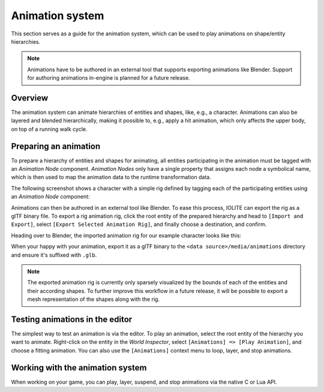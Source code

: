 .. _animation_system:

Animation system
================

This section serves as a guide for the animation system, which can be used to play animations on shape/entity hierarchies.

.. note:: Animations have to be authored in an external tool that supports exporting animations like Blender. Support for authoring animations in-engine is planned for a future release.

Overview
--------

The animation system can animate hierarchies of entities and shapes, like, e.g., a character. Animations can also be layered and blended hierarchically, making it possible to, e.g., apply a hit animation, which only affects the upper body, on top of a running walk cycle.

Preparing an animation
----------------------

To prepare a hierarchy of entities and shapes for animating, all entities participating in the animation must be tagged with an *Animation Node* component. *Animation Nodes* only have a single property that assigns each node a symbolical name, which is then used to map the animation data to the runtime transformation data.

The following screenshot shows a character with a simple rig defined by tagging each of the participating entities using an *Animation Node* component:

.. image:: /_static/images/animation_nodes.jpg

Animations can then be authored in an external tool like Blender. To ease this process, IOLITE can export the rig as a glTF binary file. To export a rig animation rig, click the root entity of the prepared hierarchy and head to ``[Import and Export]``, select ``[Export Selected Animation Rig]``, and finally choose a destination, and confirm.

Heading over to Blender, the imported animation rig for our example character looks like this:

.. image:: /_static/images/animation_rig_in_blender.jpg

When your happy with your animation, export it as a glTF binary to the ``<data source>/media/animations`` directory and ensure it's suffixed with ``.glb``.

.. note:: The exported animation rig is currently only sparsely visualized by the bounds of each of the entities and their according shapes. To further improve this workflow in a future release, it will be possible to export a mesh representation of the shapes along with the rig.

Testing animations in the editor
--------------------------------

The simplest way to test an animation is via the editor. To play an animation, select the root entity of the hierarchy you want to animate. Right-click on the entity in the *World Inspector*, select ``[Animations] => [Play Animation]``, and choose a fitting animation. You can also use the ``[Animations]`` context menu to loop, layer, and stop animations.

Working with the animation system
---------------------------------

When working on your game, you can play, layer, suspend, and stop animations via the native C or Lua API.
